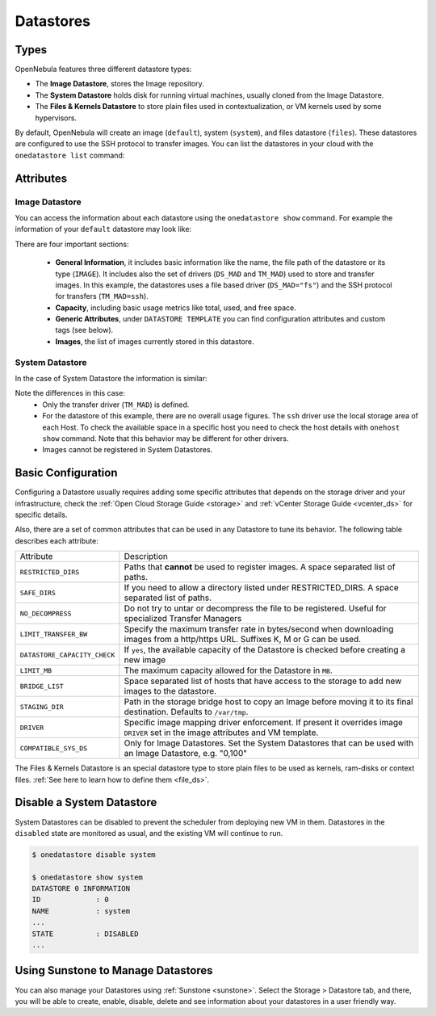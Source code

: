 .. _datastores:

================================================================================
Datastores
================================================================================

Types
================================================================================

OpenNebula features three different datastore types:

* The **Image Datastore**, stores the Image repository.

* The **System Datastore** holds disk for running virtual machines, usually cloned from the Image Datastore.

* The **Files & Kernels Datastore** to store plain files used in contextualization, or VM kernels used by some hypervisors.

By default, OpenNebula will create an image (``default``), system (``system``), and files datastore (``files``). These datastores are configured to use the SSH protocol to transfer images.  You can list the datastores in your cloud with the ``onedatastore list`` command:

.. prompt:: bash $ auto

    $ onedatastore list
      ID NAME                SIZE AVA CLUSTERS IMAGES TYPE DS      TM      STAT
       2 files                50G 86% 0             0 fil  fs      ssh     on
       1 default              50G 86% 0             2 img  fs      ssh     on
       0 system                 - -   0             0 sys  -       ssh     on

Attributes
================================================================================

Image Datastore
--------------------------------------------------------------------------------

You can access the information about each datastore using the ``onedatastore show`` command. For example the information of your ``default`` datastore may look like:

.. prompt:: bash $ auto

    $ onedatastore show 1
    DATASTORE 1 INFORMATION
    ID             : 1
    NAME           : default
    USER           : oneadmin
    GROUP          : oneadmin
    CLUSTERS       : 0
    TYPE           : IMAGE
    DS_MAD         : fs
    TM_MAD         : ssh
    BASE PATH      : /var/lib/one//datastores/1
    DISK_TYPE      : FILE
    STATE          : READY

    DATASTORE CAPACITY
    TOTAL:         : 50G
    FREE:          : 43.2G
    USED:          : 6.8G
    LIMIT:         : -

    PERMISSIONS
    OWNER          : um-
    GROUP          : u--
    OTHER          : ---

    DATASTORE TEMPLATE
    ALLOW_ORPHANS="YES"
    CLONE_TARGET="SYSTEM"
    DISK_TYPE="FILE"
    DS_MAD="fs"
    LN_TARGET="SYSTEM"
    RESTRICTED_DIRS="/"
    SAFE_DIRS="/"
    TM_MAD="ssh"
    TYPE="IMAGE_DS"

    IMAGES
    0
    1

There are four important sections:

  * **General Information**, it includes basic information like the name, the file path of the datastore or its type (``IMAGE``). It includes also the set of drivers (``DS_MAD`` and ``TM_MAD``) used to store and transfer images. In this example, the datastores uses a file based driver (``DS_MAD="fs"``) and the SSH protocol for transfers (``TM_MAD=ssh``).
  * **Capacity**, including basic usage metrics like total, used, and free space.
  * **Generic Attributes**, under ``DATASTORE TEMPLATE`` you can find configuration attributes and custom tags (see below).
  * **Images**, the list of images currently stored in this datastore.

System Datastore
--------------------------------------------------------------------------------

In the case of System Datastore the information is similar:

.. prompt:: bash $ auto

    $ onedatastore show system
    DATASTORE 0 INFORMATION
    ID             : 0
    NAME           : system
    USER           : oneadmin
    GROUP          : oneadmin
    CLUSTERS       : 0
    TYPE           : SYSTEM
    DS_MAD         : -
    TM_MAD         : ssh
    BASE PATH      : /var/lib/one//datastores/0
    DISK_TYPE      : FILE
    STATE          : READY

    DATASTORE CAPACITY
    TOTAL:         : -
    FREE:          : -
    USED:          : -
    LIMIT:         : -

    PERMISSIONS
    OWNER          : um-
    GROUP          : u--
    OTHER          : ---

    DATASTORE TEMPLATE
    ALLOW_ORPHANS="YES"
    DISK_TYPE="FILE"
    DS_MIGRATE="YES"
    RESTRICTED_DIRS="/"
    SAFE_DIRS="/var/tmp"
    SHARED="NO"
    TM_MAD="ssh"
    TYPE="SYSTEM_DS"

    IMAGES

Note the differences in this case:
  * Only the transfer driver (``TM_MAD``) is defined.
  * For the datastore of this example, there are no overall usage figures. The ``ssh`` driver use the local storage area of each Host. To check the available space in a specific host you need to check the host details with ``onehost show`` command. Note that this behavior may be different for other drivers.
  * Images cannot be registered in System Datastores.

Basic Configuration
================================================================================

Configuring a Datastore usually requires adding some specific attributes that depends on the storage driver and your infrastructure, check the :ref:`Open Cloud Storage Guide <storage>` and :ref:`vCenter Storage Guide <vcenter_ds>` for specific details.

Also, there are a set of common attributes that can be used in any Datastore to tune its behavior. The following table describes each attribute:

+------------------------------+----------------------------------------------------------------------------------------------------------------------------------+
|          Attribute           |                                                           Description                                                            |
+------------------------------+----------------------------------------------------------------------------------------------------------------------------------+
| ``RESTRICTED_DIRS``          | Paths that **cannot** be used to register images. A space separated list of paths.                                               |
+------------------------------+----------------------------------------------------------------------------------------------------------------------------------+
| ``SAFE_DIRS``                | If you need to allow a directory listed under RESTRICTED\_DIRS. A space separated list of paths.                                 |
+------------------------------+----------------------------------------------------------------------------------------------------------------------------------+
| ``NO_DECOMPRESS``            | Do not try to untar or decompress the file to be registered. Useful for specialized Transfer Managers                            |
+------------------------------+----------------------------------------------------------------------------------------------------------------------------------+
| ``LIMIT_TRANSFER_BW``        | Specify the maximum transfer rate in bytes/second when downloading images from a http/https URL. Suffixes K, M or G can be used. |
+------------------------------+----------------------------------------------------------------------------------------------------------------------------------+
| ``DATASTORE_CAPACITY_CHECK`` | If ``yes``, the available capacity of the Datastore is checked before creating a new image                                       |
+------------------------------+----------------------------------------------------------------------------------------------------------------------------------+
| ``LIMIT_MB``                 | The maximum capacity allowed for the Datastore in ``MB``.                                                                        |
+------------------------------+----------------------------------------------------------------------------------------------------------------------------------+
| ``BRIDGE_LIST``              | Space separated list of hosts that have access to the storage to add new images to the datastore.                                |
+------------------------------+----------------------------------------------------------------------------------------------------------------------------------+
| ``STAGING_DIR``              | Path in the storage bridge host to copy an Image before moving it to its final destination. Defaults to ``/var/tmp``.            |
+------------------------------+----------------------------------------------------------------------------------------------------------------------------------+
| ``DRIVER``                   | Specific image mapping driver enforcement. If present it overrides image ``DRIVER`` set in the image attributes and VM template. |
+------------------------------+----------------------------------------------------------------------------------------------------------------------------------+
| ``COMPATIBLE_SYS_DS``        | Only for Image Datastores. Set the System Datastores that can be used with an Image Datastore, e.g. "0,100"                      |
+------------------------------+----------------------------------------------------------------------------------------------------------------------------------+

The Files & Kernels Datastore is an special datastore type to store plain files to be used as kernels, ram-disks or context files. :ref:`See here to learn how to define them <file_ds>`.

Disable a System Datastore
=================================================================================

System Datastores can be disabled to prevent the scheduler from deploying new VM in them. Datastores in the ``disabled`` state are monitored as usual, and the existing VM will continue to run.

.. code::

    $ onedatastore disable system

    $ onedatastore show system
    DATASTORE 0 INFORMATION
    ID             : 0
    NAME           : system
    ...
    STATE          : DISABLED
    ...


Using Sunstone to Manage Datastores
================================================================================

You can also manage your Datastores using :ref:`Sunstone <sunstone>`. Select the Storage > Datastore tab, and there, you will be able to create, enable, disable, delete and see information about your datastores in a user friendly way.

